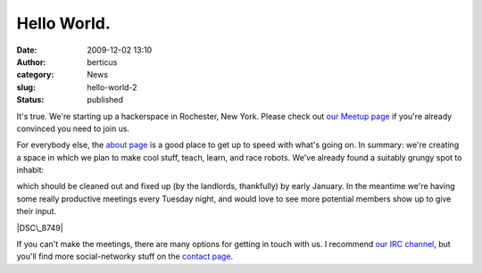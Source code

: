 Hello World.
############
:date: 2009-12-02 13:10
:author: berticus
:category: News
:slug: hello-world-2
:status: published

It's true. We're starting up a hackerspace in Rochester, New York.
Please check out `our Meetup
page <http://www.meetup.com/Rochester-Hackerspace>`__ if you're already
convinced you need to join us.

For everybody else, the `about
page <http://www.interlockroc.org/about/>`__ is a good place to get up
to speed with what's going on. In summary: we're creating a space in
which we plan to make cool stuff, teach, learn, and race robots. We've
already found a suitably grungy spot to inhabit:

|The Final Space|

|The Final Space|

which should be cleaned out and fixed up (by the landlords, thankfully)
by early January. In the meantime we're having some really productive
meetings every Tuesday night, and would love to see more potential
members show up to give their input.

|DSC\_8749|

If you can't make the meetings, there are many options for getting in
touch with us. I recommend `our IRC
channel <irc://irc.slashnet.org#interlock>`__, but you'll find more
social-networky stuff on the `contact
page <http://www.interlockroc.org/contact/>`__.

.. |The Final Space| image:: http://farm3.static.flickr.com/2569/4147395075_8b5d67e5d7.jpg
   :width: 500px
   :height: 333px
   :target: http://www.flickr.com/photos/bert_m_b/4147395075/
.. |The Final Space| image:: http://farm3.static.flickr.com/2749/4147399201_3d619df561.jpg
   :width: 500px
   :height: 333px
   :target: http://www.flickr.com/photos/bert_m_b/4147399201/
.. |DSC\_8749| image:: http://farm3.static.flickr.com/2778/4152703689_715603a0fe.jpg
   :width: 500px
   :height: 333px
   :target: http://www.flickr.com/photos/bert_m_b/4152703689/
